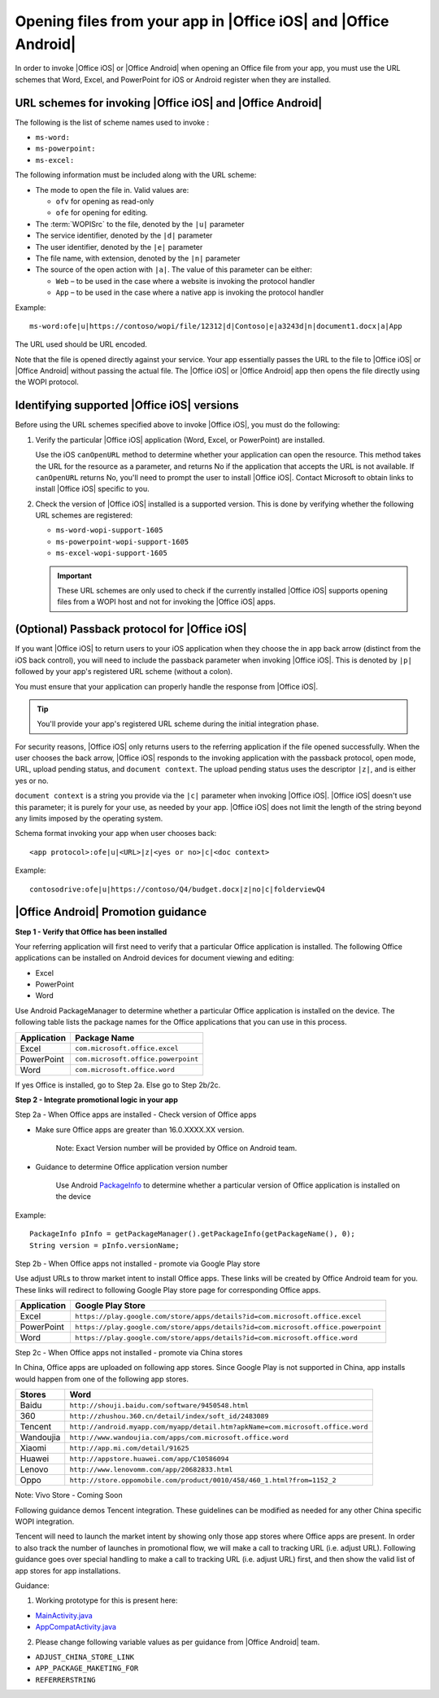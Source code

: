 
.. meta::
    :robots: noindex

..  _open files:

Opening files from your app in |Office iOS| and |Office Android|
================================================================

In order to invoke |Office iOS| or |Office Android| when opening an Office file from your app, you must use the URL
schemes that Word, Excel, and PowerPoint for iOS or Android register when they are installed.

URL schemes for invoking |Office iOS| and |Office Android|
----------------------------------------------------------

The following is the list of scheme names used to invoke :

* ``ms-word:``
* ``ms-powerpoint:``
* ``ms-excel:``

The following information must be included along with the URL scheme:

* The mode to open the file in. Valid values are:

  * ``ofv`` for opening as read-only
  * ``ofe`` for opening for editing.

* The :term:`WOPISrc` to the file, denoted by the ``|u|`` parameter
* The service identifier, denoted by the ``|d|`` parameter
* The user identifier, denoted by the ``|e|`` parameter
* The file name, with extension, denoted by the ``|n|`` parameter
* The source of the open action with ``|a|``. The value of this parameter can be either:

  * ``Web`` – to be used in the case where a website is invoking the protocol handler
  * ``App`` – to be used in the case where a native app is invoking the protocol handler

Example::

    ms-word:ofe|u|https://contoso/wopi/file/12312|d|Contoso|e|a3243d|n|document1.docx|a|App

The URL used should be URL encoded.

Note that the file is opened directly against your service. Your app essentially passes the URL to the file to
|Office iOS| or |Office Android| without passing the actual file. The |Office iOS| or |Office Android| app then
opens the file directly using the WOPI protocol.

Identifying supported |Office iOS| versions
-------------------------------------------

Before using the URL schemes specified above to invoke |Office iOS|, you must do the following:

#.  Verify the particular |Office iOS| application (Word, Excel, or PowerPoint) are installed.

    Use the iOS ``canOpenURL`` method to determine whether your application can open the resource. This method takes
    the URL for the resource as a parameter, and returns No if the application that accepts the URL is not available.
    If ``canOpenURL`` returns No, you'll need to prompt the user to install |Office iOS|. Contact Microsoft to obtain
    links to install |Office iOS| specific to you.

#.  Check the version of |Office iOS| installed is a supported version. This is done by verifying whether the following
    URL schemes are registered:

    * ``ms-word-wopi-support-1605``
    * ``ms-powerpoint-wopi-support-1605``
    * ``ms-excel-wopi-support-1605``

    ..  important::

        These URL schemes are only used to check if the currently installed |Office iOS| supports opening files from
        a WOPI host and not for invoking the |Office iOS| apps.


(Optional) Passback protocol for |Office iOS|
---------------------------------------------
If you want |Office iOS| to return users to your iOS application when they choose the in app back arrow (distinct
from the iOS back control), you will need to include the passback parameter when invoking |Office iOS|. This is
denoted by ``|p|`` followed by your app's registered URL scheme (without a colon).

You must ensure that your application can properly handle the response from |Office iOS|.

..  tip::

    You'll provide your app's registered URL scheme during the initial integration phase.

For security reasons, |Office iOS| only returns users to the referring application if the file opened successfully.
When the user chooses the back arrow, |Office iOS| responds to the invoking application with the passback protocol,
open mode, URL, upload pending status, and ``document context``. The upload pending status uses the descriptor
``|z|``, and is either yes or no.

``document context`` is a string you provide via the ``|c|`` parameter when invoking |Office iOS|. |Office iOS|
doesn't use this parameter; it is purely for your use, as needed by your app.  |Office iOS| does not limit the length
of the string beyond any limits imposed by the operating system.

Schema format invoking your app when user chooses back::

    <app protocol>:ofe|u|<URL>|z|<yes or no>|c|<doc context>

Example::

    contosodrive:ofe|u|https://contoso/Q4/budget.docx|z|no|c|folderviewQ4

|Office Android| Promotion guidance
-----------------------------------

**Step 1 - Verify that Office has been installed**

Your referring application will first need to verify that a particular Office application is installed. The following Office
applications can be installed on Android devices for document viewing and editing:

* Excel
* PowerPoint
* Word

Use Android PackageManager to determine whether a particular Office application is installed on the device. The following table
lists the package names for the Office applications that you can use in this process.

+-------------+-------------------------------------+
| Application | Package Name                        |
+=============+=====================================+
| Excel       | ``com.microsoft.office.excel``      |
+-------------+-------------------------------------+
| PowerPoint  | ``com.microsoft.office.powerpoint`` |
+-------------+-------------------------------------+
| Word        | ``com.microsoft.office.word``       |
+-------------+-------------------------------------+

If yes Office is installed, go to Step 2a. Else go to Step 2b/2c.

**Step 2 - Integrate promotional logic in your app**

Step 2a - When Office apps are installed - Check version of Office apps

* Make sure Office apps are greater than 16.0.XXXX.XX version.

    Note: Exact Version number will be provided by Office on Android team.

* Guidance to determine Office application version number

    Use Android `PackageInfo`_ to determine whether a particular version of Office application is installed on the device

        .. _PackageInfo: https://developer.android.com/reference/android/content/pm/PackageInfo.html

Example::

    PackageInfo pInfo = getPackageManager().getPackageInfo(getPackageName(), 0);
    String version = pInfo.versionName;

Step 2b - When Office apps not installed - promote via Google Play store

Use adjust URLs to throw market intent to install Office apps. These links will be created by Office Android team for
you. These links will redirect to following Google Play store page for corresponding Office apps.

+-------------+-----------------------------------------------------------------------------------+
| Application | Google Play Store                                                                 |
+=============+===================================================================================+
| Excel       | ``https://play.google.com/store/apps/details?id=com.microsoft.office.excel``      |
+-------------+-----------------------------------------------------------------------------------+
| PowerPoint  | ``https://play.google.com/store/apps/details?id=com.microsoft.office.powerpoint`` |
+-------------+-----------------------------------------------------------------------------------+
| Word        | ``https://play.google.com/store/apps/details?id=com.microsoft.office.word``       |
+-------------+-----------------------------------------------------------------------------------+

Step 2c - When Office apps not installed - promote via China stores

In China, Office apps are uploaded on following app stores. Since Google Play is not supported in China, app installs
would happen from one of the following app stores.

+-----------+---------------------------------------------------------------------------------+
| Stores    | Word                                                                            |
+===========+=================================================================================+
| Baidu     | ``http://shouji.baidu.com/software/9450548.html``                               |
+-----------+---------------------------------------------------------------------------------+
| 360       | ``http://zhushou.360.cn/detail/index/soft_id/2483089``                          |
+-----------+---------------------------------------------------------------------------------+
| Tencent   | ``http://android.myapp.com/myapp/detail.htm?apkName=com.microsoft.office.word`` |
+-----------+---------------------------------------------------------------------------------+
| Wandoujia | ``http://www.wandoujia.com/apps/com.microsoft.office.word``                     |
+-----------+---------------------------------------------------------------------------------+
| Xiaomi    | ``http://app.mi.com/detail/91625``                                              |
+-----------+---------------------------------------------------------------------------------+
| Huawei    | ``http://appstore.huawei.com/app/C10586094``                                    |
+-----------+---------------------------------------------------------------------------------+
| Lenovo    | ``http://www.lenovomm.com/app/20682833.html``                                   |
+-----------+---------------------------------------------------------------------------------+
| Oppo      | ``http://store.oppomobile.com/product/0010/458/460_1.html?from=1152_2``         |
+-----------+---------------------------------------------------------------------------------+

Note: Vivo Store - Coming Soon

Following guidance demos Tencent integration. These guidelines can be modified as needed for any other China specific WOPI
integration.

Tencent will need to launch the market intent by showing only those app stores where Office apps are present.
In order to also track the number of launches in promotional flow, we will make a call to tracking URL (i.e. adjust
URL). Following guidance goes over special handling to make a call to tracking URL (i.e. adjust URL) first, and then
show the valid list of app stores for app installations.

Guidance:

1. Working prototype for this is present here:

* `MainActivity.java <https://github.com/Microsoft/Office-Online-Test-Tools-and-Documentation/blob/master/samples/android/MainActivity.java>`_
* `AppCompatActivity.java <https://github.com/Microsoft/Office-Online-Test-Tools-and-Documentation/blob/master/samples/android/AppCompatActivity.java>`_

2. Please change following variable values as per guidance from |Office Android| team.

* ``ADJUST_CHINA_STORE_LINK``
* ``APP_PACKAGE_MAKETING_FOR``
* ``REFERRERSTRING``

